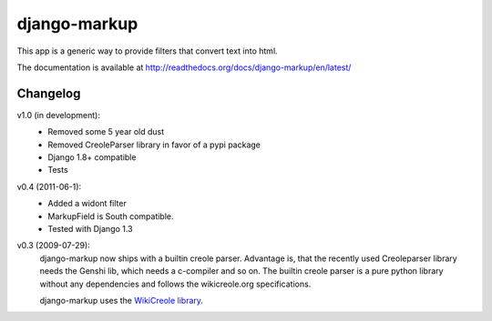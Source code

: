 =============
django-markup
=============

This app is a generic way to provide filters that convert text into html.

The documentation is available at http://readthedocs.org/docs/django-markup/en/latest/

Changelog
=========

v1.0 (in development):
    - Removed some 5 year old dust
    - Removed CreoleParser library in favor of a pypi package
    - Django 1.8+ compatible
    - Tests

v0.4 (2011-06-1):
    - Added a widont filter
    - MarkupField is South compatible.
    - Tested with Django 1.3

v0.3 (2009-07-29):
    django-markup now ships with a builtin creole parser. Advantage is, that 
    the recently used Creoleparser library needs the Genshi lib, which needs
    a c-compiler and so on. The builtin creole parser is a pure python library
    without any dependencies and follows the wikicreole.org specifications.
    
    django-markup uses the `WikiCreole library`_.
    
.. _WikiCreole library: http://devel.sheep.art.pl/creole/

